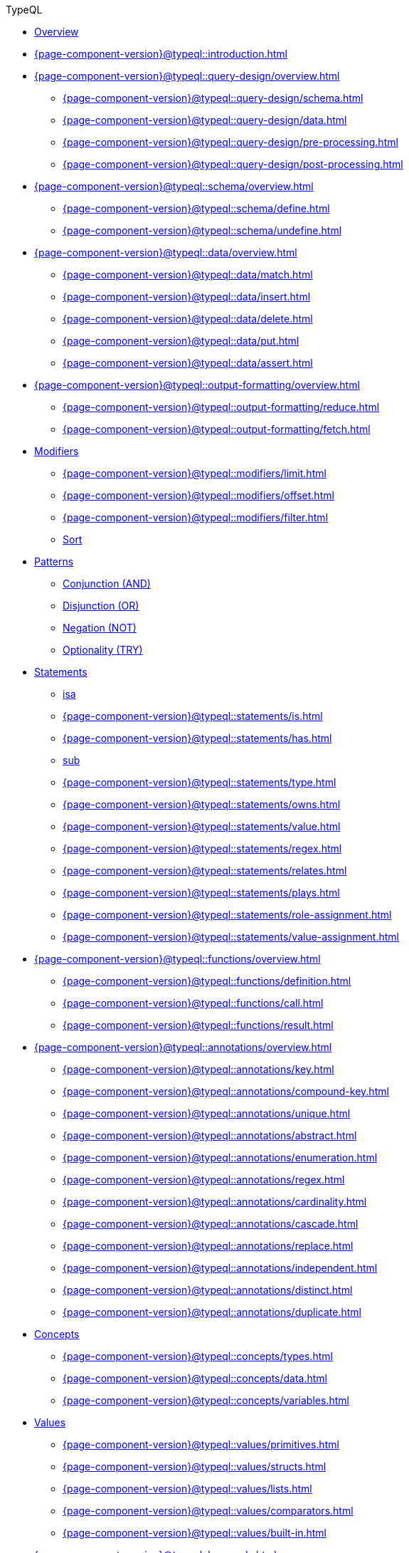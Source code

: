 // TypeQL
.TypeQL
* xref:{page-component-version}@typeql::overview.adoc[Overview]
* xref:{page-component-version}@typeql::introduction.adoc[]

* xref:{page-component-version}@typeql::query-design/overview.adoc[]
** xref:{page-component-version}@typeql::query-design/schema.adoc[]
** xref:{page-component-version}@typeql::query-design/data.adoc[]
** xref:{page-component-version}@typeql::query-design/pre-processing.adoc[]
** xref:{page-component-version}@typeql::query-design/post-processing.adoc[]

* xref:{page-component-version}@typeql::schema/overview.adoc[]
** xref:{page-component-version}@typeql::schema/define.adoc[]
** xref:{page-component-version}@typeql::schema/undefine.adoc[]

* xref:{page-component-version}@typeql::data/overview.adoc[]
** xref:{page-component-version}@typeql::data/match.adoc[]
** xref:{page-component-version}@typeql::data/insert.adoc[]
** xref:{page-component-version}@typeql::data/delete.adoc[]
** xref:{page-component-version}@typeql::data/put.adoc[]
** xref:{page-component-version}@typeql::data/assert.adoc[]

* xref:{page-component-version}@typeql::output-formatting/overview.adoc[]
** xref:{page-component-version}@typeql::output-formatting/reduce.adoc[]
** xref:{page-component-version}@typeql::output-formatting/fetch.adoc[]

* xref:{page-component-version}@typeql::modifiers/overview.adoc[Modifiers]
** xref:{page-component-version}@typeql::modifiers/limit.adoc[]
** xref:{page-component-version}@typeql::modifiers/offset.adoc[]
** xref:{page-component-version}@typeql::modifiers/filter.adoc[]
** xref:{page-component-version}@typeql::modifiers/sort.adoc[Sort]

* xref:{page-component-version}@typeql::patterns/overview.adoc[Patterns]
** xref:{page-component-version}@typeql::patterns/conjunction.adoc[Conjunction (AND)]
** xref:{page-component-version}@typeql::patterns/disjunction.adoc[Disjunction (OR)]
** xref:{page-component-version}@typeql::patterns/negation.adoc[Negation (NOT)]
** xref:{page-component-version}@typeql::patterns/optionality.adoc[Optionality (TRY)]

* xref:{page-component-version}@typeql::statements/overview.adoc[Statements]
** xref:{page-component-version}@typeql::statements/isa.adoc[isa]
** xref:{page-component-version}@typeql::statements/is.adoc[]
** xref:{page-component-version}@typeql::statements/has.adoc[]
** xref:{page-component-version}@typeql::statements/sub.adoc[sub]
** xref:{page-component-version}@typeql::statements/type.adoc[]
** xref:{page-component-version}@typeql::statements/owns.adoc[]
** xref:{page-component-version}@typeql::statements/value.adoc[]
** xref:{page-component-version}@typeql::statements/regex.adoc[]
** xref:{page-component-version}@typeql::statements/relates.adoc[]
** xref:{page-component-version}@typeql::statements/plays.adoc[]
** xref:{page-component-version}@typeql::statements/role-assignment.adoc[]
** xref:{page-component-version}@typeql::statements/value-assignment.adoc[]

* xref:{page-component-version}@typeql::functions/overview.adoc[]
** xref:{page-component-version}@typeql::functions/definition.adoc[]
** xref:{page-component-version}@typeql::functions/call.adoc[]
** xref:{page-component-version}@typeql::functions/result.adoc[]

* xref:{page-component-version}@typeql::annotations/overview.adoc[]
** xref:{page-component-version}@typeql::annotations/key.adoc[]
** xref:{page-component-version}@typeql::annotations/compound-key.adoc[]
** xref:{page-component-version}@typeql::annotations/unique.adoc[]
** xref:{page-component-version}@typeql::annotations/abstract.adoc[]
** xref:{page-component-version}@typeql::annotations/enumeration.adoc[]
** xref:{page-component-version}@typeql::annotations/regex.adoc[]
** xref:{page-component-version}@typeql::annotations/cardinality.adoc[]
** xref:{page-component-version}@typeql::annotations/cascade.adoc[]
** xref:{page-component-version}@typeql::annotations/replace.adoc[]
** xref:{page-component-version}@typeql::annotations/independent.adoc[]
** xref:{page-component-version}@typeql::annotations/distinct.adoc[]
** xref:{page-component-version}@typeql::annotations/duplicate.adoc[]

* xref:{page-component-version}@typeql::concepts/overview.adoc[Concepts]
** xref:{page-component-version}@typeql::concepts/types.adoc[]
** xref:{page-component-version}@typeql::concepts/data.adoc[]
** xref:{page-component-version}@typeql::concepts/variables.adoc[]

* xref:{page-component-version}@typeql::values/overview.adoc[Values]
** xref:{page-component-version}@typeql::values/primitives.adoc[]
** xref:{page-component-version}@typeql::values/structs.adoc[]
** xref:{page-component-version}@typeql::values/lists.adoc[]
** xref:{page-component-version}@typeql::values/comparators.adoc[]
** xref:{page-component-version}@typeql::values/built-in.adoc[]

* xref:{page-component-version}@typeql::keywords.adoc[]
